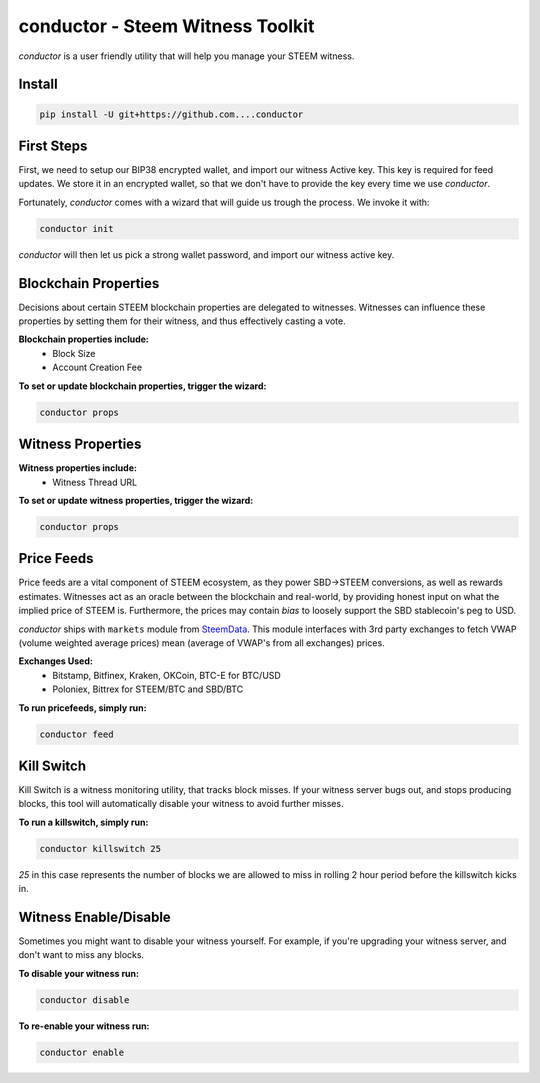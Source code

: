 conductor - Steem Witness Toolkit
~~~~~~~~~~~~~~~~~~~~~~~~~~~~~~~~~

`conductor` is a user friendly utility that will help you manage your STEEM witness.

Install
=======

.. code-block::

   pip install -U git+https://github.com....conductor


First Steps
===========
First, we need to setup our BIP38 encrypted wallet, and import our witness Active key. This key is required for feed updates.
We store it in an encrypted wallet, so that we don't have to provide the key every time we use `conductor`.

Fortunately, `conductor` comes with a wizard that will guide us trough the process. We invoke it with:

.. code-block::

   conductor init

`conductor` will then let us pick a strong wallet password, and import our witness active key.


Blockchain Properties
=====================
Decisions about certain STEEM blockchain properties are delegated to witnesses. Witnesses can influence these properties
by setting them for their witness, and thus effectively casting a vote.

**Blockchain properties include:**
 * Block Size
 * Account Creation Fee

**To set or update blockchain properties, trigger the wizard:**

.. code-block::

  conductor props


Witness Properties
==================

**Witness properties include:**
 * Witness Thread URL

**To set or update witness properties, trigger the wizard:**

.. code-block::

   conductor props


Price Feeds
===========
Price feeds are a vital component of STEEM ecosystem, as they power SBD->STEEM conversions, as well as rewards estimates.
Witnesses act as an oracle between the blockchain and real-world, by providing honest input on what the implied price of STEEM is.
Furthermore, the prices may contain *bias* to loosely support the SBD stablecoin's peg to USD.

`conductor` ships with ``markets`` module from `SteemData <https://steemdata.com/>`_.
This module interfaces with 3rd party exchanges to fetch VWAP (volume weighted average prices) mean (average of VWAP's from all exchanges) prices.

**Exchanges Used:**
 * Bitstamp, Bitfinex, Kraken, OKCoin, BTC-E for BTC/USD
 * Poloniex, Bittrex for STEEM/BTC and SBD/BTC


**To run pricefeeds, simply run:**

.. code-block::

   conductor feed


Kill Switch
===========
Kill Switch is a witness monitoring utility, that tracks block misses. If your witness server bugs out, and stops producing blocks,
this tool will automatically disable your witness to avoid further misses.

**To run a killswitch, simply run:**

.. code-block::

   conductor killswitch 25

`25` in this case represents the number of blocks we are allowed to miss in rolling 2 hour period before the killswitch kicks in.


Witness Enable/Disable
======================
Sometimes you might want to disable your witness yourself. For example, if you're upgrading
your witness server, and don't want to miss any blocks.

**To disable your witness run:**

.. code-block::

   conductor disable

**To re-enable your witness run:**

.. code-block::

   conductor enable
